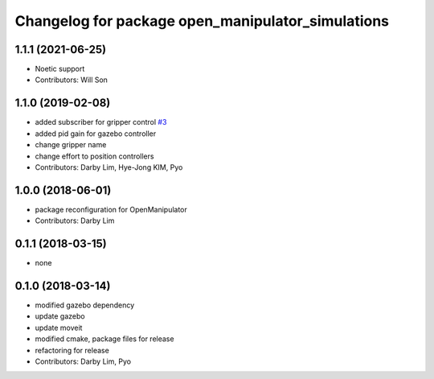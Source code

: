 ^^^^^^^^^^^^^^^^^^^^^^^^^^^^^^^^^^^^^^^^^^^^^^^^^^
Changelog for package open_manipulator_simulations
^^^^^^^^^^^^^^^^^^^^^^^^^^^^^^^^^^^^^^^^^^^^^^^^^^

1.1.1 (2021-06-25)
------------------
* Noetic support
* Contributors: Will Son

1.1.0 (2019-02-08)
------------------
* added subscriber for gripper control `#3 <https://github.com/ROBOTIS-GIT/open_manipulator_simulations/issues/3>`_
* added pid gain for gazebo controller
* change gripper name
* change effort to position controllers
* Contributors: Darby Lim, Hye-Jong KIM, Pyo

1.0.0 (2018-06-01)
------------------
* package reconfiguration for OpenManipulator
* Contributors: Darby Lim

0.1.1 (2018-03-15)
------------------
* none

0.1.0 (2018-03-14)
------------------
* modified gazebo dependency
* update gazebo
* update moveit
* modified cmake, package files for release
* refactoring for release
* Contributors: Darby Lim, Pyo
